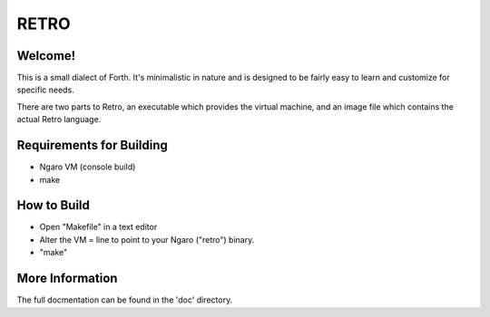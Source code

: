 =====
RETRO
=====

Welcome!
--------
This is a small dialect of Forth. It's minimalistic in nature
and is designed to be fairly easy to learn and customize for
specific needs.

There are two parts to Retro, an executable which provides the
virtual machine, and an image file which contains the actual
Retro language.

Requirements for Building
-------------------------

- Ngaro VM (console build)

- make

How to Build
------------

- Open "Makefile" in a text editor

- Alter the VM = line to point to your Ngaro ("retro")
  binary.

- "make"

More Information
----------------
The full docmentation can be found in the 'doc' directory.
